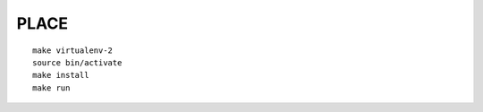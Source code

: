 PLACE
=====

::

    make virtualenv-2
    source bin/activate
    make install
    make run


.. img:: screenshot.png
